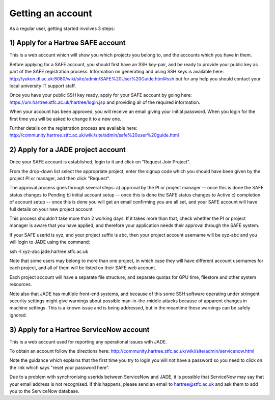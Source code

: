 .. _getting-account:

Getting an account
==================

As a regular user, getting started involves 3 steps:

1) Apply for a Hartree SAFE account
-----------------------------------

This is a web account which will show you which projects you belong to, and the accounts which you have in them.

Before applying for a SAFE account, you should first have an SSH key-pair, and be ready to provide your public key as part of the SAFE registration process.  Information on generating and using SSH keys is available here:
http://yukon.dl.ac.uk:8080/wiki/site/admin/SAFE%20User%20Guide.html#ssh
but for any help you should contact your local university IT support staff.

Once you have your public SSH key ready, apply for your SAFE account by going here:
https://um.hartree.stfc.ac.uk/hartree/login.jsp
and providing all of the required information.

When your account has been approved, you will receive an email giving your initial password. When you login for the first time you will be asked to change it to a new one.

Further details on the registration process are available here:
http://community.hartree.stfc.ac.uk/wiki/site/admin/safe%20user%20guide.html

2) Apply for a JADE project account
-----------------------------------

Once your SAFE account is established, login to it and click on "Request Join Project".

From the drop-down list select the appropriate project, enter the signup code which you should have been given by the project PI or manager, and then click "Request".

The approval process goes through several steps:
a) approval by the PI or project manager -- once this is done the SAFE status changes to Pending
b) initial account setup --  once this is done the SAFE status changes to Active
c) completion of account setup -- once this is done you will get an email confirming you are all set, and your SAFE account will have full details on your new project account

This process shouldn't take more than 2 working days.  If it takes more than that, check whether the PI or project manager is aware that you have applied, and therefore your application needs their approval through the SAFE system.

If your SAFE userid is xyz, and your project suffix is abc, then your project account username will be xyz-abc and you will login to JADE using the command:

ssh -l xyz-abc jade.hartree.stfc.ac.uk

Note that some users may belong to more than one project, in which case they will have different account usernames for each project, and all of them will be listed on their SAFE web account.

Each project account will have a separate file structure, and separate quotas for GPU time, filestore and other system resources.

Note also that JADE has multiple front-end systems, and because of this some SSH software operating under stringent security settings might give warnings about possible man-in-the-middle attacks because of apparent changes in machine settings.  This is a known issue and is being addressed, but in the meantime these warnings can be safely ignored.

3) Apply for a Hartree ServiceNow account
-----------------------------------------

This is a web account used for reporting any operational issues with JADE.

To obtain an account follow the directions here:
http://community.hartree.stfc.ac.uk/wiki/site/admin/servicenow.html

Note the guidance which explains that the first time you try to login you will not have a password so you need to click on the link which says "reset your password here".

Due to a problem with synchronising userids between ServiceNow and JADE, it is possible that ServiceNow may say that your email address is not recognised.  If this happens, please send an email to hartree@stfc.ac.uk and ask them to add you to the ServiceNow database.
